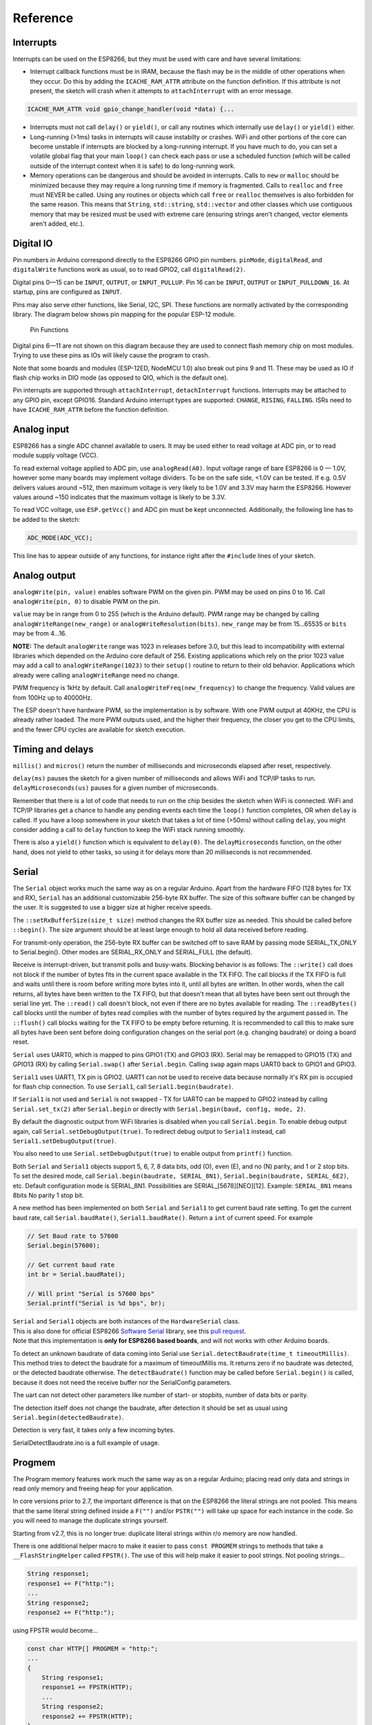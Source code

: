 Reference
=========

Interrupts
----------

Interrupts can be used on the ESP8266, but they must be used with care
and have several limitations:

* Interrupt callback functions must be in IRAM, because the flash may be
  in the middle of other operations when they occur.  Do this by adding
  the ``ICACHE_RAM_ATTR`` attribute on the function definition.  If this
  attribute is not present, the sketch will crash when it attempts to
  ``attachInterrupt`` with an error message.  

.. code:: cpp

    ICACHE_RAM_ATTR void gpio_change_handler(void *data) {...

* Interrupts must not call ``delay()`` or ``yield()``, or call any routines
  which internally use ``delay()`` or ``yield()`` either.
  
* Long-running (>1ms) tasks in interrupts will cause instabilty or crashes.
  WiFi and other portions of the core can become unstable if interrupts
  are blocked by a long-running interrupt.  If you have much to do, you can
  set a volatile global flag that your main ``loop()`` can check each pass
  or use a scheduled function (which will be called outside of the interrupt
  context when it is safe) to do long-running work.

* Memory operations can be dangerous and should be avoided in interrupts.
  Calls to ``new`` or ``malloc`` should be minimized because they may require
  a long running time if memory is fragmented.  Calls to ``realloc`` and
  ``free`` must NEVER be called.  Using any routines or objects which call
  ``free`` or ``realloc`` themselves is also forbidden for the same reason.
  This means that ``String``, ``std::string``, ``std::vector`` and other
  classes which use contiguous memory that may be resized must be used with
  extreme care (ensuring strings aren't changed, vector elements aren't
  added, etc.).

Digital IO
----------

Pin numbers in Arduino correspond directly to the ESP8266 GPIO pin
numbers. ``pinMode``, ``digitalRead``, and ``digitalWrite`` functions
work as usual, so to read GPIO2, call ``digitalRead(2)``.

Digital pins 0—15 can be ``INPUT``, ``OUTPUT``, or ``INPUT_PULLUP``. Pin
16 can be ``INPUT``, ``OUTPUT`` or ``INPUT_PULLDOWN_16``. At startup,
pins are configured as ``INPUT``.

Pins may also serve other functions, like Serial, I2C, SPI. These
functions are normally activated by the corresponding library. The
diagram below shows pin mapping for the popular ESP-12 module.

.. figure:: esp12.png
   :alt: Pin Functions

   Pin Functions

Digital pins 6—11 are not shown on this diagram because they are used to
connect flash memory chip on most modules. Trying to use these pins as
IOs will likely cause the program to crash.

Note that some boards and modules (ESP-12ED, NodeMCU 1.0) also break out
pins 9 and 11. These may be used as IO if flash chip works in DIO mode
(as opposed to QIO, which is the default one).

Pin interrupts are supported through ``attachInterrupt``,
``detachInterrupt`` functions. Interrupts may be attached to any GPIO
pin, except GPIO16. Standard Arduino interrupt types are supported:
``CHANGE``, ``RISING``, ``FALLING``. ISRs need to have
``ICACHE_RAM_ATTR`` before the function definition.

Analog input
------------

ESP8266 has a single ADC channel available to users. It may be used
either to read voltage at ADC pin, or to read module supply voltage
(VCC).

To read external voltage applied to ADC pin, use ``analogRead(A0)``.
Input voltage range of bare ESP8266 is 0 — 1.0V, however some many 
boards may implement voltage dividers. To be on the safe side, <1.0V 
can be tested. If e.g. 0.5V delivers values around ~512, then maximum 
voltage is very likely to be 1.0V and 3.3V may harm the ESP8266. 
However values around ~150 indicates that the maximum voltage is 
likely to be 3.3V.

To read VCC voltage, use ``ESP.getVcc()`` and ADC pin must be kept
unconnected. Additionally, the following line has to be added to the
sketch:

.. code:: cpp

    ADC_MODE(ADC_VCC);

This line has to appear outside of any functions, for instance right
after the ``#include`` lines of your sketch.

Analog output
-------------

``analogWrite(pin, value)`` enables software PWM on the given pin. PWM
may be used on pins 0 to 16. Call ``analogWrite(pin, 0)`` to disable PWM
on the pin.

``value`` may be in range from 0 to 255 (which is the Arduino default).
PWM range may be changed by calling ``analogWriteRange(new_range)`` or
``analogWriteResolution(bits)``.  ``new_range`` may be from 15...65535
or ``bits`` may be from 4...16.

**NOTE:** The default ``analogWrite`` range was 1023 in releases before
3.0, but this lead to incompatibility with external libraries which
depended on the Arduino core default of 256.  Existing applications which
rely on the prior 1023 value may add a call to ``analogWriteRange(1023)``
to their ``setup()`` routine to return to their old behavior.  Applications
which already were calling ``analogWriteRange`` need no change.

PWM frequency is 1kHz by default. Call
``analogWriteFreq(new_frequency)`` to change the frequency. Valid values 
are from 100Hz up to 40000Hz.

The ESP doesn't have hardware PWM, so the implementation is by software. 
With one PWM output at 40KHz, the CPU is already rather loaded. The more 
PWM outputs used, and the higher their frequency, the closer you get to 
the CPU limits, and the fewer CPU cycles are available for sketch execution.

Timing and delays
-----------------

``millis()`` and ``micros()`` return the number of milliseconds and
microseconds elapsed after reset, respectively.

``delay(ms)`` pauses the sketch for a given number of milliseconds and
allows WiFi and TCP/IP tasks to run. ``delayMicroseconds(us)`` pauses
for a given number of microseconds.

Remember that there is a lot of code that needs to run on the chip
besides the sketch when WiFi is connected. WiFi and TCP/IP libraries get
a chance to handle any pending events each time the ``loop()`` function
completes, OR when ``delay`` is called. If you have a loop somewhere in
your sketch that takes a lot of time (>50ms) without calling ``delay``,
you might consider adding a call to ``delay`` function to keep the WiFi
stack running smoothly.

There is also a ``yield()`` function which is equivalent to
``delay(0)``. The ``delayMicroseconds`` function, on the other hand,
does not yield to other tasks, so using it for delays more than 20
milliseconds is not recommended.

Serial
------

The ``Serial`` object works much the same way as on a regular Arduino. Apart
from the hardware FIFO (128 bytes for TX and RX), ``Serial`` has an 
additional customizable 256-byte RX buffer. The size of this software buffer can
be changed by the user. It is suggested to use a bigger size at higher receive speeds.

The ``::setRxBufferSize(size_t size)`` method changes the RX buffer size as needed. This 
should be called before ``::begin()``. The size argument should be at least large enough
to hold all data received before reading.

For transmit-only operation, the 256-byte RX buffer can be switched off to save RAM by 
passing mode SERIAL_TX_ONLY to Serial.begin(). Other modes are SERIAL_RX_ONLY and 
SERIAL_FULL (the default).

Receive is interrupt-driven, but transmit polls and busy-waits. Blocking behavior is as follows:
The ``::write()`` call does not block if the number of bytes fits in the current space available
in the TX FIFO. The call blocks if the TX FIFO is full and waits until there is room before 
writing more bytes into it, until all bytes are written. In other words, when the call returns, 
all bytes have been written to the TX FIFO, but that doesn't mean that all bytes have been sent 
out through the serial line yet.
The ``::read()`` call doesn't block, not even if there are no bytes available for reading.
The ``::readBytes()`` call blocks until the number of bytes read complies with the number of 
bytes required by the argument passed in.
The ``::flush()`` call blocks waiting for the TX FIFO to be empty before returning. It is 
recommended to call this to make sure all bytes have been sent before doing configuration changes 
on the serial port (e.g. changing baudrate) or doing a board reset.

``Serial`` uses UART0, which is mapped to pins GPIO1 (TX) and GPIO3
(RX). Serial may be remapped to GPIO15 (TX) and GPIO13 (RX) by calling
``Serial.swap()`` after ``Serial.begin``. Calling ``swap`` again maps
UART0 back to GPIO1 and GPIO3.

``Serial1`` uses UART1, TX pin is GPIO2. UART1 can not be used to
receive data because normally it's RX pin is occupied for flash chip
connection. To use ``Serial1``, call ``Serial1.begin(baudrate)``.

If ``Serial1`` is not used and ``Serial`` is not swapped - TX for UART0
can be mapped to GPIO2 instead by calling ``Serial.set_tx(2)`` after
``Serial.begin`` or directly with
``Serial.begin(baud, config, mode, 2)``.

By default the diagnostic output from WiFi libraries is disabled when
you call ``Serial.begin``. To enable debug output again, call
``Serial.setDebugOutput(true)``. To redirect debug output to ``Serial1``
instead, call ``Serial1.setDebugOutput(true)``.

You also need to use ``Serial.setDebugOutput(true)`` to enable output
from ``printf()`` function.

Both ``Serial`` and ``Serial1`` objects support 5, 6, 7, 8 data bits,
odd (O), even (E), and no (N) parity, and 1 or 2 stop bits. To set the
desired mode, call ``Serial.begin(baudrate, SERIAL_8N1)``,
``Serial.begin(baudrate, SERIAL_6E2)``, etc.
Default configuration mode is SERIAL_8N1. Possibilities are SERIAL_[5678][NEO][12].
Example: ``SERIAL_8N1`` means 8bits No parity 1 stop bit.
 
A new method has been implemented on both ``Serial`` and ``Serial1`` to
get current baud rate setting. To get the current baud rate, call
``Serial.baudRate()``, ``Serial1.baudRate()``. Return a ``int`` of
current speed. For example

.. code:: cpp

    // Set Baud rate to 57600
    Serial.begin(57600);

    // Get current baud rate
    int br = Serial.baudRate();

    // Will print "Serial is 57600 bps"
    Serial.printf("Serial is %d bps", br);

| ``Serial`` and ``Serial1`` objects are both instances of the
  ``HardwareSerial`` class.
| This is also done for official ESP8266 `Software
  Serial <libraries.rst#softwareserial>`__
  library, see this `pull
  request <https://github.com/plerup/espsoftwareserial/pull/22>`__.
| Note that this implementation is **only for ESP8266 based boards**,
  and will not works with other Arduino boards.


To detect an unknown baudrate of data coming into Serial use ``Serial.detectBaudrate(time_t timeoutMillis)``. This method tries to detect the baudrate for a maximum of timeoutMillis ms. It returns zero if no baudrate was detected, or the detected baudrate otherwise. The ``detectBaudrate()`` function may be called before ``Serial.begin()`` is called, because it does not need the receive buffer nor the SerialConfig parameters.

The uart can not detect other parameters like number of start- or stopbits, number of data bits or parity.

The detection itself does not change the baudrate, after detection it should be set as usual using ``Serial.begin(detectedBaudrate)``.

Detection is very fast, it takes only a few incoming bytes.

SerialDetectBaudrate.ino is a full example of usage.

Progmem
-------

The Program memory features work much the same way as on a regular
Arduino; placing read only data and strings in read only memory and
freeing heap for your application.

In core versions prior to 2.7, the important difference is that on the
ESP8266 the literal strings are not pooled.  This means that the same
literal string defined inside a ``F("")`` and/or ``PSTR("")`` will take up
space for each instance in the code.  So you will need to manage the
duplicate strings yourself.

Starting from v2.7, this is no longer true: duplicate literal strings within
r/o memory are now handled.

There is one additional helper macro to make it easier to pass
``const PROGMEM`` strings to methods that take a ``__FlashStringHelper``
called ``FPSTR()``. The use of this will help make it easier to pool
strings. Not pooling strings...

.. code:: cpp

    String response1;
    response1 += F("http:");
    ...
    String response2;
    response2 += F("http:");

using FPSTR would become...

.. code:: cpp

    const char HTTP[] PROGMEM = "http:";
    ...
    {
        String response1;
        response1 += FPSTR(HTTP);
        ...
        String response2;
        response2 += FPSTR(HTTP);
    }

C++
----

- About C++ exceptions, ``operator new``, and Exceptions menu option
  
  The C++ standard says the following about the ``new`` operator behavior when encountering heap shortage (memory full):

  - has to throw a ``std::bad_alloc`` C++ exception when they are enabled

  - will ``abort()`` otherwise
  
  There are several reasons for the first point above, among which are:

  - guarantee that the return of new is never a ``nullptr``

  - guarantee full construction of the top level object plus all member subobjects

  - guarantee that any subobjects partially constructed get destroyed, and in the correct order, if oom is encountered midway through construction
  
  When C++ exceptions are disabled, or when using ``new(nothrow)``, the above guarantees can't be upheld, so the second point (``abort()``) above is the only ``std::c++`` viable solution.
  
  Historically in Arduino environments, ``new`` is overloaded to simply return the equivalent ``malloc()`` which in turn can return ``nullptr``.
  
  This behavior is not C++ standard, and there is good reason for that: there are hidden and very bad side effects. The *class and member constructors are always called, even when memory is full* (``this == nullptr``).
  In addition, the memory allocation for the top object could succeed, but allocation required for some member object could fail, leaving construction in an undefined state.
  So the historical behavior of Ardudino's ``new``, when faced with insufficient memory, will lead to bad crashes sooner or later, sometimes unexplainable, generally due to memory corruption even when the returned value is checked and managed.
  Luckily on esp8266, trying to update RAM near address 0 will immediately raise an hardware exception, unlike on other uC like avr on which that memory can be accessible.
  
  As of core 2.6.0, there are 3 options: legacy (default) and two clear cases when ``new`` encounters oom:
  
  - ``new`` returns ``nullptr``, with possible bad effects or immediate crash when constructors (called anyway) initialize members (exceptions are disabled in this case)

  - C++ exceptions are disabled: ``new`` calls ``abort()`` and will "cleanly" crash, because there is no way to honor memory allocation or to recover gracefully.

  - C++ exceptions are enabled: ``new`` throws a ``std::bad_alloc`` C++ exception, which can be caught and handled gracefully.
    This assures correct behavior, including handling of all subobjects, which guarantees stability.

  History: `#6269 <https://github.com/esp8266/Arduino/issues/6269>`__ `#6309 <https://github.com/esp8266/Arduino/pull/6309>`__ `#6312 <https://github.com/esp8266/Arduino/pull/6312>`__

Streams
-------

Arduino API

  Stream is one of the core classes in the Arduino API.  Wire, serial, network and
  filesystems are streams, from which data are read or written.

  Making a transfer with streams is quite common, like for example the
  historical WiFiSerial sketch:

  .. code:: cpp

    //check clients for data
    //get data from the telnet client and push it to the UART
    while (serverClient.available()) {
      Serial.write(serverClient.read());
    }

    //check UART for data
    if (Serial.available()) {
      size_t len = Serial.available();
      uint8_t sbuf[len];
      Serial.readBytes(sbuf, len);
      //push UART data to all connected telnet clients
      if (serverClient && serverClient.connected()) {
        serverClient.write(sbuf, len);
      }
    }

  One will notice that in the network to serial direction, data are transfered
  byte by byte while data are available.  On the other direction, a temporary
  buffer is created on stack, filled with available serial data, then
  transfered to network.

  The ``readBytes(buffer, length)`` method includes a timeout to ensure that
  all required bytes are received.  The ``write(buffer, length)`` (inherited
  from ``Print::``) function is also usually blocking until the full buffer is
  transmitted. Both functions return the number of transmitted bytes.

  That's the way the Stream class works and is commonly used.

  Classes derived from ``Stream::`` also usually introduce the ``read(buffer,
  len)`` method, which is similar to ``readBytes(buffer, len)`` without
  timeout: the returned value can be less than the requested size, so special
  care must be taken with this function, introduced in the Arduino
  ``Client::`` class.  This function has also been introduced in other classes
  not derivating from ``Client::``, e.g.  ``HardwareSerial::``.

Stream extensions

  Proposed Stream extensions are designed to be compatible with Arduino API,
  and offer a additional methods to make transfers more efficients and easier
  to use.

  The serial to network transfer above can be written like this:

  .. code:: cpp

    serverClient.toNow(Serial); // chunk by chunk
    Serial.toNow(serverClient); // chunk by chunk

  An echo service can be written like this:

  .. code:: cpp

    serverClient.toNow(serverClient); // tcp echo service

    Serial.toNow(Serial);             // serial software loopback

  Beside reducing coding time, these methods optimize transfers by avoiding
  buffer copies when possible.

  - User facing API: ``Stream::to()``

    The goal of streams is to transfer data between producers and consumers,
    like the telnet/serial example above.  Four methods are proposed, all of
    them return the number of transmitted bytes:

    - ``Stream::toSize(dest, size [, timeout])``

      This method waits up to the given or default timeout to transfer
      ``size`` bytes to the the ``dest`` Stream.

    - ``Stream::toUntil(dest, delim [, timeout])``

      This method waits up to the given or default timeout to transfer data
      until the character ``delim`` is met.  The delimiter is read but not
      transfered.

    - ``Stream::toNow(dest)``

      This method transfers all already available data to the destination.
      There is no timeout and the returned value is 0 when there is nothing
      to transfer or no room in the destination.

    - ``Stream::toAll(dest [, timeout])``

      This method waits up to the given or default timeout to transfer all
      available data.  It is useful when source is able to tell that no more
      data will be available for this call, or when destination is able to
      tell that it will no more be able to receive.

      For example, a source String will not grow during the transfer, or a
      particular network connection supposed to send a fixed amount of data
      before closing.  ``::toAll()`` will receive all bytes.  Timeout is
      useful when destination needs processing time (e.g.  network or serial
      input buffer full = please wait a bit).

  - String, flash strings helpers

    Two additional classes are proposed.

    - ``StreamPtr::`` is designed to hold a constant buffer (in ram or flash).

      A ``Stream::`` is made from ``const char*``, ``F("some words in
      flash")`` or ``PROGMEM`` strings.  This class makes no copy, even with
      data in flash.  For flash content, byte-by-byte transfers is a
      consequence.  Other contents can be transfered at once when possible.

      .. code:: cpp

        StreamPtr css(F("my long css data")); // no heap/stack allocation
        server.toAll(css);

    - ``S2Stream::`` is designed to make a ``Stream::`` out of a ``String::`` without copy.

      .. code:: cpp

        String helloString("hello");
        S2Stream hello(helloString);
        hello.reset(0);      // prevents ::read() to consume the string

        hello.toAll(Serial); // shows "hello"
        hello.toAll(Serial); // shows nothing, content has already been read
        hello.reset();       // reset content pointer
        hello.toAll(Serial); // shows "hello"
        hello.reset(3);      // reset content pointer to a specific position
        hello.toAll(Serial); // shows "lo"

        hello.setConsume();  // ::read() will consume, this is the default
        Serial.println(helloString.length()); // shows 5
        hello.toAll(Serial);                  // shows "hello"
        Serial.println(helloString.length()); // shows 0, string is consumed

      ``StreamString::``, derives from ``S2Stream``

      .. code:: cpp

        StreamString contentStream;
        client.toSize(contentStream, SOME_SIZE); // receives at most SOME_SIZE bytes

        // equivalent to:

        String content;
        S2Stream contentStream(content);
        client.toSize(contentStream, SOME_SIZE); // receives at most SOME_SIZE bytes
        // content has the data

  - Internal Stream API: ``peekBuffer``

    Here is the method list and their significations.  They are currently
    implemented in ``HardwareSerial``, ``WiFiClient`` and
    ``WiFiClientSecure``.

    - ``virtual bool peekBufferAPI ()`` returns ``true`` when the API is present in the class

    - ``virtual size_t availableForPeek ()`` returns the number of reachable bytes

    - ``virtual const char* peekBuffer ()`` returns the pointer to these bytes

      This API requires that any kind of ``"read"`` function must not be called after ``peekBuffer()``
      and until ``peekConsume()`` is called.

    - ``virtual void peekConsume (size_t consume)`` tells to discard that number of bytes

    - ``virtual bool inputTimeoutPossible ()``

      A ``StringStream`` will return false. A closed network connection returns false.
      This function allows ``Stream::toAll()`` to return early.

    - ``virtual bool outputTimeoutPossible ()``

      A closed network connection returns false.
      This function allows ``Stream::toAll()`` to return early.

    - ``virtual ssize_t streamSize()``

      -1 when stream size is unknown, depending on implementation (string size, file size..)
